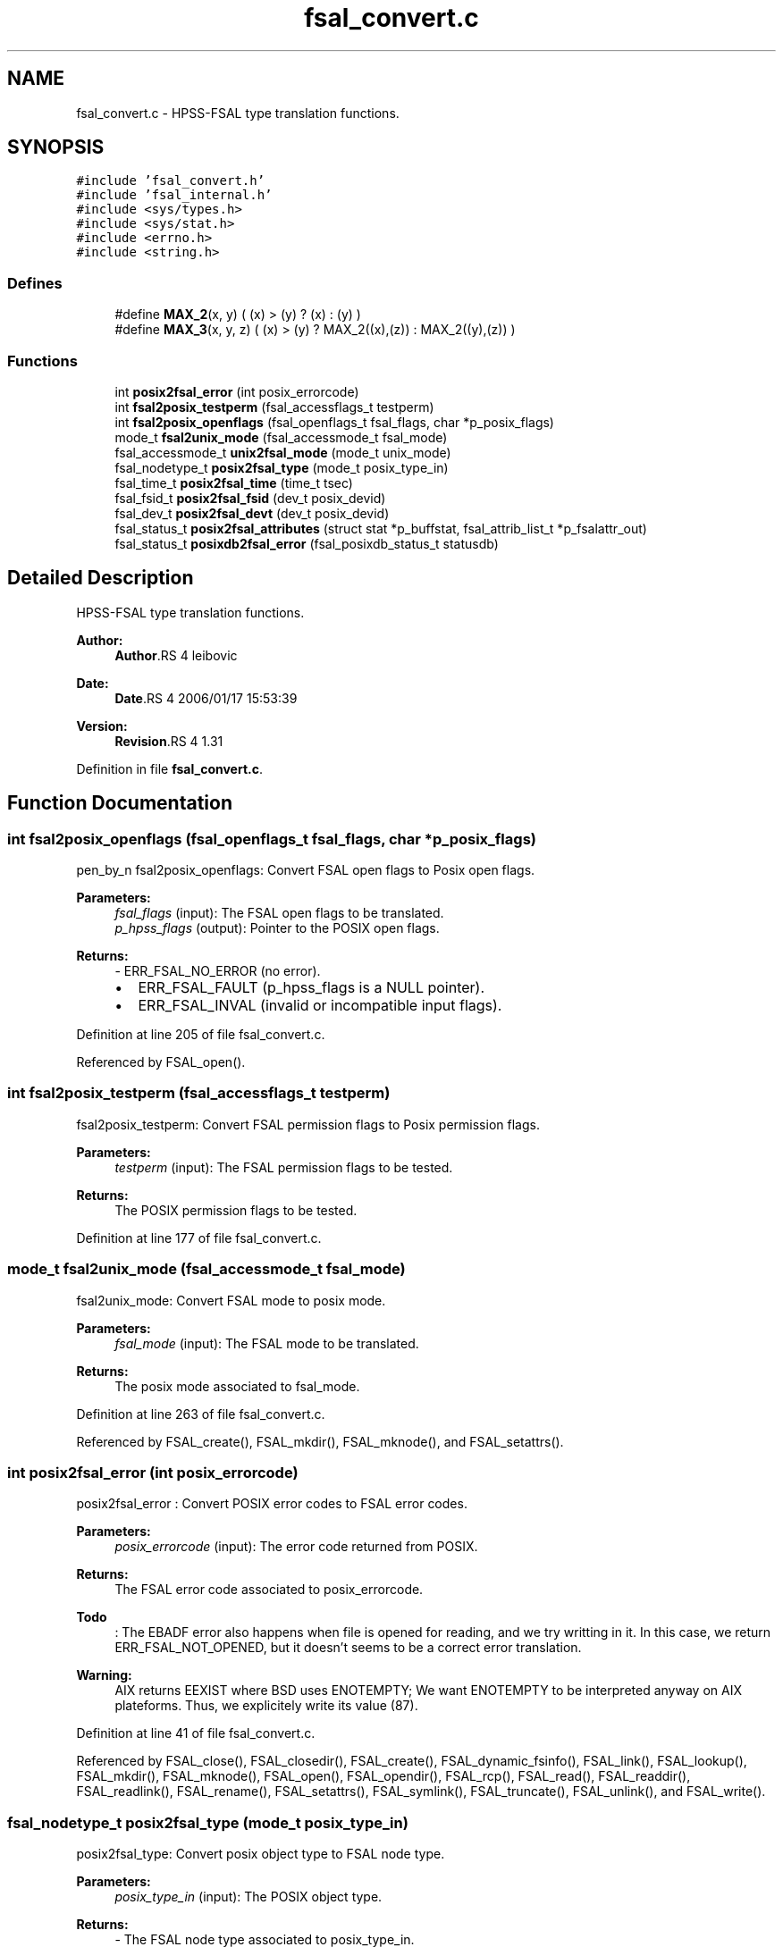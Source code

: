.TH "fsal_convert.c" 3 "9 Apr 2008" "Version 0.1" "File System Abstraction Layer (POSIX) library" \" -*- nroff -*-
.ad l
.nh
.SH NAME
fsal_convert.c \- HPSS-FSAL type translation functions. 
.SH SYNOPSIS
.br
.PP
\fC#include 'fsal_convert.h'\fP
.br
\fC#include 'fsal_internal.h'\fP
.br
\fC#include <sys/types.h>\fP
.br
\fC#include <sys/stat.h>\fP
.br
\fC#include <errno.h>\fP
.br
\fC#include <string.h>\fP
.br

.SS "Defines"

.in +1c
.ti -1c
.RI "#define \fBMAX_2\fP(x, y)   ( (x) > (y) ? (x) : (y) )"
.br
.ti -1c
.RI "#define \fBMAX_3\fP(x, y, z)   ( (x) > (y) ? MAX_2((x),(z)) : MAX_2((y),(z)) )"
.br
.in -1c
.SS "Functions"

.in +1c
.ti -1c
.RI "int \fBposix2fsal_error\fP (int posix_errorcode)"
.br
.ti -1c
.RI "int \fBfsal2posix_testperm\fP (fsal_accessflags_t testperm)"
.br
.ti -1c
.RI "int \fBfsal2posix_openflags\fP (fsal_openflags_t fsal_flags, char *p_posix_flags)"
.br
.ti -1c
.RI "mode_t \fBfsal2unix_mode\fP (fsal_accessmode_t fsal_mode)"
.br
.ti -1c
.RI "fsal_accessmode_t \fBunix2fsal_mode\fP (mode_t unix_mode)"
.br
.ti -1c
.RI "fsal_nodetype_t \fBposix2fsal_type\fP (mode_t posix_type_in)"
.br
.ti -1c
.RI "fsal_time_t \fBposix2fsal_time\fP (time_t tsec)"
.br
.ti -1c
.RI "fsal_fsid_t \fBposix2fsal_fsid\fP (dev_t posix_devid)"
.br
.ti -1c
.RI "fsal_dev_t \fBposix2fsal_devt\fP (dev_t posix_devid)"
.br
.ti -1c
.RI "fsal_status_t \fBposix2fsal_attributes\fP (struct stat *p_buffstat, fsal_attrib_list_t *p_fsalattr_out)"
.br
.ti -1c
.RI "fsal_status_t \fBposixdb2fsal_error\fP (fsal_posixdb_status_t statusdb)"
.br
.in -1c
.SH "Detailed Description"
.PP 
HPSS-FSAL type translation functions. 

\fBAuthor:\fP
.RS 4
\fBAuthor\fP.RS 4
leibovic 
.RE
.PP
.RE
.PP
\fBDate:\fP
.RS 4
\fBDate\fP.RS 4
2006/01/17 15:53:39 
.RE
.PP
.RE
.PP
\fBVersion:\fP
.RS 4
\fBRevision\fP.RS 4
1.31 
.RE
.PP
.RE
.PP

.PP
Definition in file \fBfsal_convert.c\fP.
.SH "Function Documentation"
.PP 
.SS "int fsal2posix_openflags (fsal_openflags_t fsal_flags, char * p_posix_flags)"
.PP
pen_by_n fsal2posix_openflags: Convert FSAL open flags to Posix open flags.
.PP
\fBParameters:\fP
.RS 4
\fIfsal_flags\fP (input): The FSAL open flags to be translated. 
.br
\fIp_hpss_flags\fP (output): Pointer to the POSIX open flags.
.RE
.PP
\fBReturns:\fP
.RS 4
- ERR_FSAL_NO_ERROR (no error).
.IP "\(bu" 2
ERR_FSAL_FAULT (p_hpss_flags is a NULL pointer).
.IP "\(bu" 2
ERR_FSAL_INVAL (invalid or incompatible input flags). 
.PP
.RE
.PP

.PP
Definition at line 205 of file fsal_convert.c.
.PP
Referenced by FSAL_open().
.SS "int fsal2posix_testperm (fsal_accessflags_t testperm)"
.PP
fsal2posix_testperm: Convert FSAL permission flags to Posix permission flags.
.PP
\fBParameters:\fP
.RS 4
\fItestperm\fP (input): The FSAL permission flags to be tested.
.RE
.PP
\fBReturns:\fP
.RS 4
The POSIX permission flags to be tested. 
.RE
.PP

.PP
Definition at line 177 of file fsal_convert.c.
.SS "mode_t fsal2unix_mode (fsal_accessmode_t fsal_mode)"
.PP
fsal2unix_mode: Convert FSAL mode to posix mode.
.PP
\fBParameters:\fP
.RS 4
\fIfsal_mode\fP (input): The FSAL mode to be translated.
.RE
.PP
\fBReturns:\fP
.RS 4
The posix mode associated to fsal_mode. 
.RE
.PP

.PP
Definition at line 263 of file fsal_convert.c.
.PP
Referenced by FSAL_create(), FSAL_mkdir(), FSAL_mknode(), and FSAL_setattrs().
.SS "int posix2fsal_error (int posix_errorcode)"
.PP
posix2fsal_error : Convert POSIX error codes to FSAL error codes.
.PP
\fBParameters:\fP
.RS 4
\fIposix_errorcode\fP (input): The error code returned from POSIX.
.RE
.PP
\fBReturns:\fP
.RS 4
The FSAL error code associated to posix_errorcode.
.RE
.PP
.PP
\fBTodo\fP
.RS 4
: The EBADF error also happens when file is opened for reading, and we try writting in it. In this case, we return ERR_FSAL_NOT_OPENED, but it doesn't seems to be a correct error translation. 
.RE
.PP
.PP
\fBWarning:\fP
.RS 4
AIX returns EEXIST where BSD uses ENOTEMPTY; We want ENOTEMPTY to be interpreted anyway on AIX plateforms. Thus, we explicitely write its value (87). 
.RE
.PP

.PP
Definition at line 41 of file fsal_convert.c.
.PP
Referenced by FSAL_close(), FSAL_closedir(), FSAL_create(), FSAL_dynamic_fsinfo(), FSAL_link(), FSAL_lookup(), FSAL_mkdir(), FSAL_mknode(), FSAL_open(), FSAL_opendir(), FSAL_rcp(), FSAL_read(), FSAL_readdir(), FSAL_readlink(), FSAL_rename(), FSAL_setattrs(), FSAL_symlink(), FSAL_truncate(), FSAL_unlink(), and FSAL_write().
.SS "fsal_nodetype_t posix2fsal_type (mode_t posix_type_in)"
.PP
posix2fsal_type: Convert posix object type to FSAL node type.
.PP
\fBParameters:\fP
.RS 4
\fIposix_type_in\fP (input): The POSIX object type.
.RE
.PP
\fBReturns:\fP
.RS 4
- The FSAL node type associated to posix_type_in.
.IP "\(bu" 2
-1 if the input type is unknown. 
.PP
.RE
.PP

.PP
Definition at line 331 of file fsal_convert.c.
.PP
Referenced by fsal_internal_posix2posixdb_fileinfo(), and FSAL_lookup().
.SS "fsal_status_t posixdb2fsal_error (fsal_posixdb_status_t statusdb)"
.PP
Concert fsal_posixdb_status_t to fsal_status_t 
.PP
Definition at line 518 of file fsal_convert.c.
.PP
Referenced by fsal_internal_getInfoFromChildrenList(), fsal_internal_getInfoFromName(), fsal_internal_getPathFromHandle(), FSAL_readdir(), FSAL_rename(), and FSAL_unlink().
.SS "fsal_accessmode_t unix2fsal_mode (mode_t unix_mode)"
.PP
unix2fsal_mode: Convert posix mode to FSAL mode.
.PP
\fBParameters:\fP
.RS 4
\fIunix_mode\fP (input): The posix mode to be translated.
.RE
.PP
\fBReturns:\fP
.RS 4
The FSAL mode associated to unix_mode. 
.RE
.PP

.PP
Definition at line 296 of file fsal_convert.c.
.SH "Author"
.PP 
Generated automatically by Doxygen for File System Abstraction Layer (POSIX) library from the source code.
